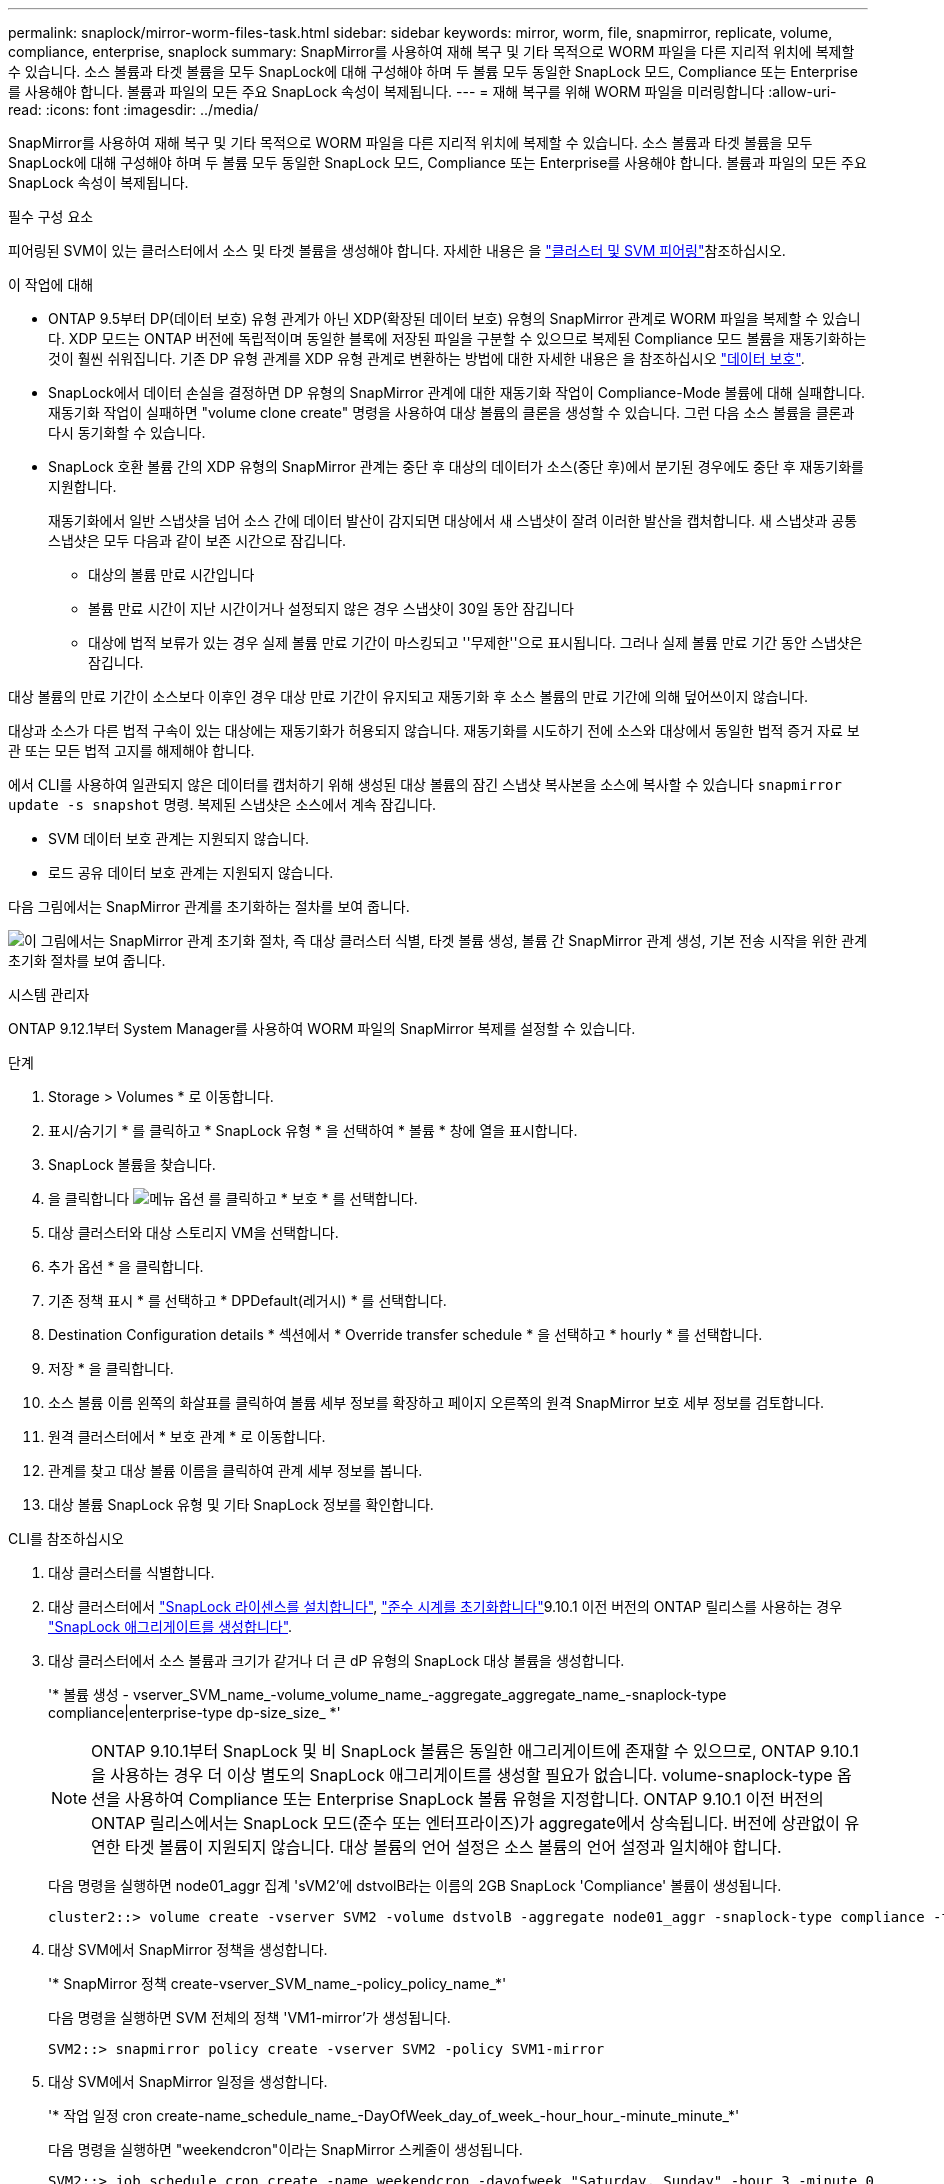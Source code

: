 ---
permalink: snaplock/mirror-worm-files-task.html 
sidebar: sidebar 
keywords: mirror, worm, file, snapmirror, replicate, volume, compliance, enterprise, snaplock 
summary: SnapMirror를 사용하여 재해 복구 및 기타 목적으로 WORM 파일을 다른 지리적 위치에 복제할 수 있습니다. 소스 볼륨과 타겟 볼륨을 모두 SnapLock에 대해 구성해야 하며 두 볼륨 모두 동일한 SnapLock 모드, Compliance 또는 Enterprise를 사용해야 합니다. 볼륨과 파일의 모든 주요 SnapLock 속성이 복제됩니다. 
---
= 재해 복구를 위해 WORM 파일을 미러링합니다
:allow-uri-read: 
:icons: font
:imagesdir: ../media/


[role="lead"]
SnapMirror를 사용하여 재해 복구 및 기타 목적으로 WORM 파일을 다른 지리적 위치에 복제할 수 있습니다. 소스 볼륨과 타겟 볼륨을 모두 SnapLock에 대해 구성해야 하며 두 볼륨 모두 동일한 SnapLock 모드, Compliance 또는 Enterprise를 사용해야 합니다. 볼륨과 파일의 모든 주요 SnapLock 속성이 복제됩니다.

.필수 구성 요소
피어링된 SVM이 있는 클러스터에서 소스 및 타겟 볼륨을 생성해야 합니다. 자세한 내용은 을 https://docs.netapp.com/us-en/ontap-system-manager-classic/peering/index.html["클러스터 및 SVM 피어링"^]참조하십시오.

.이 작업에 대해
* ONTAP 9.5부터 DP(데이터 보호) 유형 관계가 아닌 XDP(확장된 데이터 보호) 유형의 SnapMirror 관계로 WORM 파일을 복제할 수 있습니다. XDP 모드는 ONTAP 버전에 독립적이며 동일한 블록에 저장된 파일을 구분할 수 있으므로 복제된 Compliance 모드 볼륨을 재동기화하는 것이 훨씬 쉬워집니다. 기존 DP 유형 관계를 XDP 유형 관계로 변환하는 방법에 대한 자세한 내용은 을 참조하십시오 link:../data-protection/index.html["데이터 보호"].
* SnapLock에서 데이터 손실을 결정하면 DP 유형의 SnapMirror 관계에 대한 재동기화 작업이 Compliance-Mode 볼륨에 대해 실패합니다. 재동기화 작업이 실패하면 "volume clone create" 명령을 사용하여 대상 볼륨의 클론을 생성할 수 있습니다. 그런 다음 소스 볼륨을 클론과 다시 동기화할 수 있습니다.
* SnapLock 호환 볼륨 간의 XDP 유형의 SnapMirror 관계는 중단 후 대상의 데이터가 소스(중단 후)에서 분기된 경우에도 중단 후 재동기화를 지원합니다.
+
재동기화에서 일반 스냅샷을 넘어 소스 간에 데이터 발산이 감지되면 대상에서 새 스냅샷이 잘려 이러한 발산을 캡처합니다. 새 스냅샷과 공통 스냅샷은 모두 다음과 같이 보존 시간으로 잠깁니다.

+
** 대상의 볼륨 만료 시간입니다
** 볼륨 만료 시간이 지난 시간이거나 설정되지 않은 경우 스냅샷이 30일 동안 잠깁니다
** 대상에 법적 보류가 있는 경우 실제 볼륨 만료 기간이 마스킹되고 ''무제한''으로 표시됩니다. 그러나 실제 볼륨 만료 기간 동안 스냅샷은 잠깁니다.




대상 볼륨의 만료 기간이 소스보다 이후인 경우 대상 만료 기간이 유지되고 재동기화 후 소스 볼륨의 만료 기간에 의해 덮어쓰이지 않습니다.

대상과 소스가 다른 법적 구속이 있는 대상에는 재동기화가 허용되지 않습니다. 재동기화를 시도하기 전에 소스와 대상에서 동일한 법적 증거 자료 보관 또는 모든 법적 고지를 해제해야 합니다.

에서 CLI를 사용하여 일관되지 않은 데이터를 캡처하기 위해 생성된 대상 볼륨의 잠긴 스냅샷 복사본을 소스에 복사할 수 있습니다 `snapmirror update -s snapshot` 명령. 복제된 스냅샷은 소스에서 계속 잠깁니다.

* SVM 데이터 보호 관계는 지원되지 않습니다.
* 로드 공유 데이터 보호 관계는 지원되지 않습니다.


다음 그림에서는 SnapMirror 관계를 초기화하는 절차를 보여 줍니다.

image:snapmirror_steps_clustered.png["이 그림에서는 SnapMirror 관계 초기화 절차, 즉 대상 클러스터 식별, 타겟 볼륨 생성, 볼륨 간 SnapMirror 관계 생성, 기본 전송 시작을 위한 관계 초기화 절차를 보여 줍니다."]

[role="tabbed-block"]
====
.시스템 관리자
--
ONTAP 9.12.1부터 System Manager를 사용하여 WORM 파일의 SnapMirror 복제를 설정할 수 있습니다.

.단계
. Storage > Volumes * 로 이동합니다.
. 표시/숨기기 * 를 클릭하고 * SnapLock 유형 * 을 선택하여 * 볼륨 * 창에 열을 표시합니다.
. SnapLock 볼륨을 찾습니다.
. 을 클릭합니다 image:icon_kabob.gif["메뉴 옵션"] 를 클릭하고 * 보호 * 를 선택합니다.
. 대상 클러스터와 대상 스토리지 VM을 선택합니다.
. 추가 옵션 * 을 클릭합니다.
. 기존 정책 표시 * 를 선택하고 * DPDefault(레거시) * 를 선택합니다.
. Destination Configuration details * 섹션에서 * Override transfer schedule * 을 선택하고 * hourly * 를 선택합니다.
. 저장 * 을 클릭합니다.
. 소스 볼륨 이름 왼쪽의 화살표를 클릭하여 볼륨 세부 정보를 확장하고 페이지 오른쪽의 원격 SnapMirror 보호 세부 정보를 검토합니다.
. 원격 클러스터에서 * 보호 관계 * 로 이동합니다.
. 관계를 찾고 대상 볼륨 이름을 클릭하여 관계 세부 정보를 봅니다.
. 대상 볼륨 SnapLock 유형 및 기타 SnapLock 정보를 확인합니다.


--
.CLI를 참조하십시오
--
. 대상 클러스터를 식별합니다.
. 대상 클러스터에서 link:https://docs.netapp.com/us-en/ontap/system-admin/install-license-task.html["SnapLock 라이센스를 설치합니다"], link:https://docs.netapp.com/us-en/ontap/snaplock/initialize-complianceclock-task.html["준수 시계를 초기화합니다"]9.10.1 이전 버전의 ONTAP 릴리스를 사용하는 경우 link:https://docs.netapp.com/us-en/ontap/snaplock/create-snaplock-aggregate-task.html["SnapLock 애그리게이트를 생성합니다"].
. 대상 클러스터에서 소스 볼륨과 크기가 같거나 더 큰 dP 유형의 SnapLock 대상 볼륨을 생성합니다.
+
'* 볼륨 생성 - vserver_SVM_name_-volume_volume_name_-aggregate_aggregate_name_-snaplock-type compliance|enterprise-type dp-size_size_ *'

+

NOTE: ONTAP 9.10.1부터 SnapLock 및 비 SnapLock 볼륨은 동일한 애그리게이트에 존재할 수 있으므로, ONTAP 9.10.1을 사용하는 경우 더 이상 별도의 SnapLock 애그리게이트를 생성할 필요가 없습니다. volume-snaplock-type 옵션을 사용하여 Compliance 또는 Enterprise SnapLock 볼륨 유형을 지정합니다. ONTAP 9.10.1 이전 버전의 ONTAP 릴리스에서는 SnapLock 모드(준수 또는 엔터프라이즈)가 aggregate에서 상속됩니다. 버전에 상관없이 유연한 타겟 볼륨이 지원되지 않습니다. 대상 볼륨의 언어 설정은 소스 볼륨의 언어 설정과 일치해야 합니다.

+
다음 명령을 실행하면 node01_aggr 집계 'sVM2'에 dstvolB라는 이름의 2GB SnapLock 'Compliance' 볼륨이 생성됩니다.

+
[listing]
----
cluster2::> volume create -vserver SVM2 -volume dstvolB -aggregate node01_aggr -snaplock-type compliance -type DP -size 2GB
----
. 대상 SVM에서 SnapMirror 정책을 생성합니다.
+
'* SnapMirror 정책 create-vserver_SVM_name_-policy_policy_name_*'

+
다음 명령을 실행하면 SVM 전체의 정책 'VM1-mirror'가 생성됩니다.

+
[listing]
----
SVM2::> snapmirror policy create -vserver SVM2 -policy SVM1-mirror
----
. 대상 SVM에서 SnapMirror 일정을 생성합니다.
+
'* 작업 일정 cron create-name_schedule_name_-DayOfWeek_day_of_week_-hour_hour_-minute_minute_*'

+
다음 명령을 실행하면 "weekendcron"이라는 SnapMirror 스케줄이 생성됩니다.

+
[listing]
----
SVM2::> job schedule cron create -name weekendcron -dayofweek "Saturday, Sunday" -hour 3 -minute 0
----
. 대상 SVM에서 SnapMirror 관계 생성:
+
'* SnapMirror create-source-path_source_path_-destination-path_destination_path_-type XDP|policy_policy_name_-schedule_schedule_name_*'

+
다음 명령을 실행하면 'VM1'의 소스 볼륨 'rcvolA'와 'VM2'의 대상 볼륨 'dstvolB'의 SnapMirror 관계가 생성되고 정책 'VM1-mirror'와 스케줄 'weekendcron'이 할당됩니다.

+
[listing]
----
SVM2::> snapmirror create -source-path SVM1:srcvolA -destination-path SVM2:dstvolB -type XDP -policy SVM1-mirror -schedule weekendcron
----
+

NOTE: XDP 유형은 ONTAP 9.5 이상에서 사용할 수 있습니다. ONTAP 9.4 이전 버전에서 DP 유형을 사용해야 합니다.

. 대상 SVM에서 SnapMirror 관계를 초기화합니다.
+
'* SnapMirror initialize-destination-path_destination_path_*'

+
초기화 프로세스는 대상 볼륨에 대해 _baseline 전송_을 수행합니다. SnapMirror는 소스 볼륨의 스냅샷 복사본을 만든 다음 해당 복사본과 이 복사본이 대상 볼륨에 참조하는 모든 데이터 블록을 전송합니다. 소스 볼륨의 다른 스냅샷 복사본도 타겟 볼륨으로 전송합니다.

+
다음 명령을 실행하면 'VM1'의 소스 볼륨 'rcvolA'와 'VM2'의 대상 볼륨 'dstvolB'의 관계가 초기화됩니다.

+
[listing]
----
SVM2::> snapmirror initialize -destination-path SVM2:dstvolB
----


--
====
.관련 정보
https://docs.netapp.com/us-en/ontap-system-manager-classic/peering/index.html["클러스터 및 SVM 피어링"^]

https://docs.netapp.com/us-en/ontap-system-manager-classic/volume-disaster-prep/index.html["볼륨 재해 복구 준비"]

link:../data-protection/index.html["데이터 보호"]

